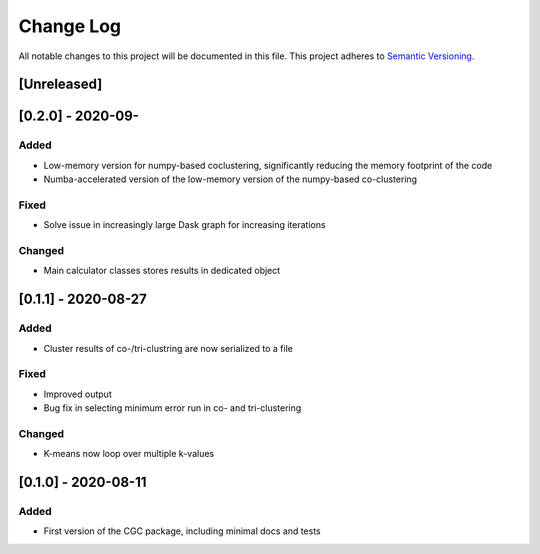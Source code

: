 ###########
Change Log
###########

All notable changes to this project will be documented in this file.
This project adheres to `Semantic Versioning <http://semver.org/>`_.

[Unreleased]
************

[0.2.0] - 2020-09-
******************

Added
-----

* Low-memory version for numpy-based coclustering, significantly reducing the memory footprint of the code
* Numba-accelerated version of the low-memory version of the numpy-based co-clustering

Fixed
-----

* Solve issue in increasingly large Dask graph for increasing iterations

Changed
-------

* Main calculator classes stores results in dedicated object

[0.1.1] - 2020-08-27
********************

Added
-----

* Cluster results of co-/tri-clustring are now serialized to a file

Fixed
-----

* Improved output
* Bug fix in selecting minimum error run in co- and tri-clustering

Changed
-------

* K-means now loop over multiple k-values

[0.1.0] - 2020-08-11
********************

Added
-----

* First version of the CGC package, including minimal docs and tests
